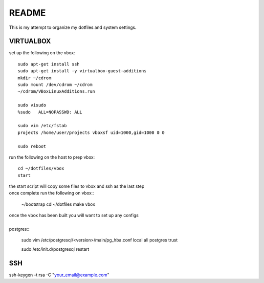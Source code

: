 ######
README
######

This is my attempt to organize my dotfiles and system settings.

VIRTUALBOX
##########

set up the following on the vbox::

    sudo apt-get install ssh
    sudo apt-get install -y virtualbox-guest-additions
    mkdir ~/cdrom
    sudo mount /dev/cdrom ~/cdrom
    ~/cdrom/VBoxLinuxAdditions.run

    sudo visudo
    %sudo   ALL=NOPASSWD: ALL

    sudo vim /etc/fstab
    projects /home/user/projects vboxsf uid=1000,gid=1000 0 0

    sudo reboot

run the following on the host to prep vbox::

    cd ~/dotfiles/vbox
    start

| the start script will copy some files to vbox and ssh as the last step
| once complete run the following on vbox::

    ~/bootstrap
    cd ~/dotfiles
    make vbox

| once the vbox has been built you will want to set up any configs
|
| postgres::

    sudo vim /etc/postgresql/<version>/main/pg_hba.conf
    local   all             postgres                                trust

    sudo /etc/init.d/postgresql restart

SSH
####

ssh-keygen -t rsa -C "your_email@example.com"

